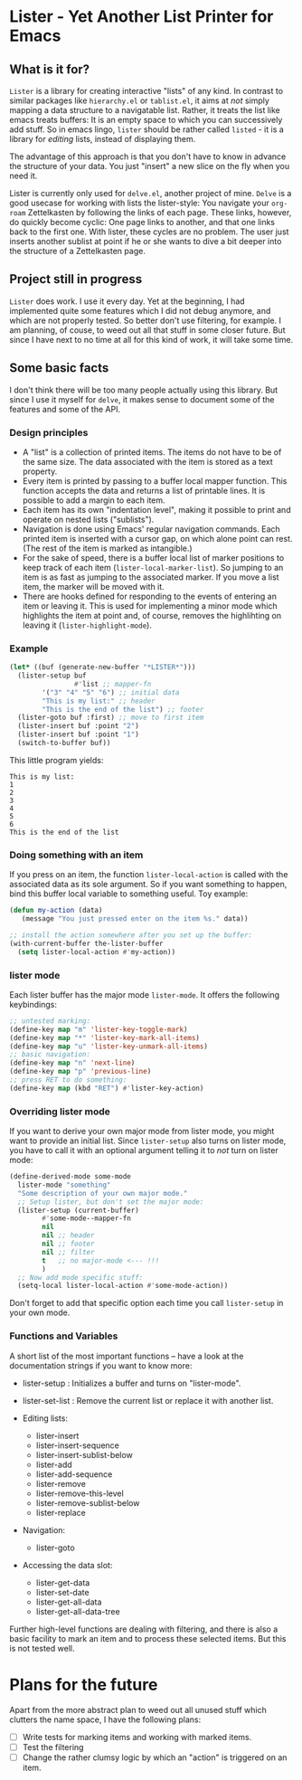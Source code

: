* Lister - Yet Another List Printer for Emacs

** What is it for?

=Lister= is a library for creating interactive "lists" of any kind. In
contrast to similar packages like =hierarchy.el= or =tablist.el=, it
aims at /not/ simply mapping a data structure to a navigatable list.
Rather, it treats the list like emacs treats buffers: It is an empty
space to which you can successively add stuff. So in emacs lingo,
=lister= should be rather called =listed= - it is a library for
/editing/ lists, instead of displaying them.

The advantage of this approach is that you don't have to know in advance
the structure of your data. You just "insert" a new slice on the fly
when you need it.

Lister is currently only used for =delve.el=, another project of mine.
=Delve= is a good usecase for working with lists the lister-style: You
navigate your =org-roam= Zettelkasten by following the links of each
page. These links, however, do quickly become cyclic: One page links to
another, and that one links back to the first one. With lister, these
cycles are no problem. The user just inserts another sublist at point if
he or she wants to dive a bit deeper into the structure of a
Zettelkasten page.

** Project still in progress

=Lister= does work. I use it every day. Yet at the beginning, I had
implemented quite some features which I did not debug anymore, and which
are not properly tested. So better don't use filtering, for example. I
am planning, of couse, to weed out all that stuff in some closer future.
But since I have next to no time at all for this kind of work, it will
take some time.

** Some basic facts

I don't think there will be too many people actually using this library.
But since I use it myself for =delve=, it makes sense to document some
of the features and some of the API.

*** Design principles

- A "list" is a collection of printed items. The items do not have to be
  of the same size. The data associated with the item is stored as a
  text property.
- Every item is printed by passing to a buffer local mapper function.
  This function accepts the data and returns a list of printable lines.
  It is possible to add a margin to each item.
- Each item has its own "indentation level", making it possible to print
  and operate on nested lists ("sublists").
- Navigation is done using Emacs' regular navigation commands. Each
  printed item is inserted with a cursor gap, on which alone point can
  rest. (The rest of the item is marked as intangible.)
- For the sake of speed, there is a buffer local list of marker
  positions to keep track of each item (=lister-local-marker-list=). So
  jumping to an item is as fast as jumping to the associated marker. If
  you move a list item, the marker will be moved with it.
- There are hooks defined for responding to the events of entering an
  item or leaving it. This is used for implementing a minor mode which
  highlights the item at point and, of course, removes the highlihting
  on leaving it (=lister-highlight-mode=).

*** Example

#+BEGIN_SRC emacs-lisp
  (let* ((buf (generate-new-buffer "*LISTER*")))
    (lister-setup buf 
                  #'list ;; mapper-fn
          '("3" "4" "5" "6") ;; initial data
          "This is my list:" ;; header
          "This is the end of the list") ;; footer
    (lister-goto buf :first) ;; move to first item
    (lister-insert buf :point "2")
    (lister-insert buf :point "1")
    (switch-to-buffer buf))               
#+END_SRC

This little program yields:

#+BEGIN_EXAMPLE
    This is my list:
    1
    2
    3
    4
    5
    6
    This is the end of the list
#+END_EXAMPLE

*** Doing something with an item

If you press on an item, the function =lister-local-action= is called
with the associated data as its sole argument. So if you want something
to happen, bind this buffer local variable to something useful. Toy
example:

#+BEGIN_SRC emacs-lisp
  (defun my-action (data)
     (message "You just pressed enter on the item %s." data))

  ;; install the action somewhere after you set up the buffer:
  (with-current-buffer the-lister-buffer
    (setq lister-local-action #'my-action))
#+END_SRC

*** lister mode

Each lister buffer has the major mode =lister-mode=. It offers the
following keybindings:

#+BEGIN_SRC emacs-lisp
      ;; untested marking:
      (define-key map "m" 'lister-key-toggle-mark)     
      (define-key map "*" 'lister-key-mark-all-items)
      (define-key map "u" 'lister-key-unmark-all-items)
      ;; basic navigation:
      (define-key map "n" 'next-line)
      (define-key map "p" 'previous-line)
      ;; press RET to do something:
      (define-key map (kbd "RET") #'lister-key-action)
#+END_SRC

*** Overriding lister mode

If you want to derive your own major mode from lister mode, you might
want to provide an initial list. Since =lister-setup= also turns on
lister mode, you have to call it with an optional argument telling it to
/not/ turn on lister mode:

#+BEGIN_SRC emacs-lisp
  (define-derived-mode some-mode
    lister-mode "something"
    "Some description of your own major mode."
    ;; Setup lister, but don't set the major mode:
    (lister-setup (current-buffer) 
          #'some-mode--mapper-fn
          nil
          nil ;; header
          nil ;; footer
          nil ;; filter
          t   ;; no major-mode <--- !!!
          )
    ;; Now add mode specific stuff:
    (setq-local lister-local-action #'some-mode-action)) 
#+END_SRC

Don't forget to add that specific option each time you call
=lister-setup= in your own mode.

*** Functions and Variables

A short list of the most important functions -- have a look at the
documentation strings if you want to know more:

- lister-setup : Initializes a buffer and turns on "lister-mode".
- lister-set-list : Remove the current list or replace it with another
  list.
- Editing lists:

  - lister-insert
  - lister-insert-sequence
  - lister-insert-sublist-below
  - lister-add
  - lister-add-sequence
  - lister-remove
  - lister-remove-this-level
  - lister-remove-sublist-below
  - lister-replace

- Navigation:

  - lister-goto

- Accessing the data slot:

  - lister-get-data
  - lister-set-date
  - lister-get-all-data
  - lister-get-all-data-tree

Further high-level functions are dealing with filtering, and there is
also a basic facility to mark an item and to process these selected
items. But this is not tested well.

* Plans for the future

Apart from the more abstract plan to weed out all unused stuff which
clutters the name space, I have the following plans:

- ☐ Write tests for marking items and working with marked items.
- ☐ Test the filtering
- ☐ Change the rather clumsy logic by which an "action" is triggered on
  an item.
